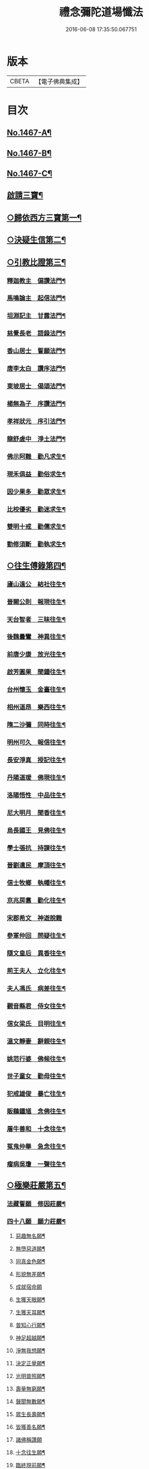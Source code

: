 #+TITLE: 禮念彌陀道場懺法 
#+DATE: 2016-06-08 17:35:50.067751

* 版本
 |     CBETA|【電子佛典集成】|

* 目次
** [[file:KR6p0084_001.txt::001-0076a1][No.1467-A¶]]
** [[file:KR6p0084_001.txt::001-0076b1][No.1467-B¶]]
** [[file:KR6p0084_001.txt::001-0076c9][No.1467-C¶]]
** [[file:KR6p0084_001.txt::001-0078a20][啟請三寶¶]]
** [[file:KR6p0084_001.txt::001-0078c15][○歸依西方三寶第一¶]]
** [[file:KR6p0084_002.txt::002-0081b16][○決疑生信第二¶]]
** [[file:KR6p0084_003.txt::003-0087a3][○引教比證第三¶]]
*** [[file:KR6p0084_003.txt::003-0087c11][釋迦教主　偏讚法門¶]]
*** [[file:KR6p0084_003.txt::003-0088b2][馬鳴論主　起信法門¶]]
*** [[file:KR6p0084_003.txt::003-0088c2][坦淵記主　甘露法門¶]]
*** [[file:KR6p0084_003.txt::003-0088c19][慈覺長老　語錄法門¶]]
*** [[file:KR6p0084_003.txt::003-0089b20][香山居士　誓願法門¶]]
*** [[file:KR6p0084_003.txt::003-0089c2][唐李太白　讚序法門¶]]
*** [[file:KR6p0084_003.txt::003-0089c11][東坡居士　偈頌法門¶]]
*** [[file:KR6p0084_003.txt::003-0089c17][楊無為子　序讚法門¶]]
*** [[file:KR6p0084_003.txt::003-0090b9][孝祥狀元　序引法門¶]]
*** [[file:KR6p0084_003.txt::003-0090b20][龍舒虗中　淨土法門¶]]
*** [[file:KR6p0084_003.txt::003-0090c7][佛示阿難　勸凡求生¶]]
*** [[file:KR6p0084_003.txt::003-0090c18][現禾俱益　勸俗求生¶]]
*** [[file:KR6p0084_003.txt::003-0091a7][因少果多　勸眾求生¶]]
*** [[file:KR6p0084_003.txt::003-0091a18][比校優劣　勸迷求生¶]]
*** [[file:KR6p0084_003.txt::003-0091b2][雙明十戒　勸儒求生¶]]
*** [[file:KR6p0084_003.txt::003-0091b16][勤修須斷　勸執求生¶]]
** [[file:KR6p0084_004.txt::004-0092a15][○往生傅錄第四¶]]
*** [[file:KR6p0084_004.txt::004-0092b24][廬山遠公　結社往生¶]]
*** [[file:KR6p0084_004.txt::004-0092c9][晉闕公則　報現往生¶]]
*** [[file:KR6p0084_004.txt::004-0092c12][天台智者　三昧往生¶]]
*** [[file:KR6p0084_004.txt::004-0092c22][後魏曇鸞　神異往生¶]]
*** [[file:KR6p0084_004.txt::004-0093a7][前唐少康　放光往生¶]]
*** [[file:KR6p0084_004.txt::004-0093a17][啟芳圓果　聞鍾往生¶]]
*** [[file:KR6p0084_004.txt::004-0093a24][台州懷玉　金臺往生¶]]
*** [[file:KR6p0084_004.txt::004-0093b7][相州道昂　樂西往生¶]]
*** [[file:KR6p0084_004.txt::004-0093b14][隋二沙彌　同時往生¶]]
*** [[file:KR6p0084_004.txt::004-0093b21][明州可久　報信往生¶]]
*** [[file:KR6p0084_004.txt::004-0094a4][長安淨真　授記往生¶]]
*** [[file:KR6p0084_004.txt::004-0094a10][丹陽道瑗　佛現往生¶]]
*** [[file:KR6p0084_004.txt::004-0094a15][洛陽悟性　中品往生¶]]
*** [[file:KR6p0084_004.txt::004-0094a18][尼大明月　聞香往生¶]]
*** [[file:KR6p0084_004.txt::004-0094b21][烏長國王　見佛往生¶]]
*** [[file:KR6p0084_004.txt::004-0094c2][學士張抗　持課往生¶]]
*** [[file:KR6p0084_004.txt::004-0094c6][晉劉遺民　摩頂往生¶]]
*** [[file:KR6p0084_004.txt::004-0094c15][信士牧鄉　執幡往生¶]]
*** [[file:KR6p0084_004.txt::004-0094c21][京兆房翥　勸化往生¶]]
*** [[file:KR6p0084_004.txt::004-0094c24][宋郡希文　神遊脫難]]
*** [[file:KR6p0084_004.txt::004-0095a6][參軍仲回　問疑往生¶]]
*** [[file:KR6p0084_004.txt::004-0095b12][隨文皇后　異香往生¶]]
*** [[file:KR6p0084_004.txt::004-0095b15][荊王夫人　立化往生¶]]
*** [[file:KR6p0084_004.txt::004-0095c2][夫人馮氏　病差往生¶]]
*** [[file:KR6p0084_004.txt::004-0095c10][觀音縣君　侍女往生¶]]
*** [[file:KR6p0084_004.txt::004-0095c19][信女梁氏　目明往生¶]]
*** [[file:KR6p0084_004.txt::004-0095c23][溫文靜妻　辭親往生¶]]
*** [[file:KR6p0084_004.txt::004-0096a6][姚范行婆　佛候往生¶]]
*** [[file:KR6p0084_004.txt::004-0096a9][世子童女　勸母往生¶]]
*** [[file:KR6p0084_004.txt::004-0096b16][犯戒雄俊　暴亡往生¶]]
*** [[file:KR6p0084_004.txt::004-0096b20][販鷄鍾馗　念佛往生¶]]
*** [[file:KR6p0084_004.txt::004-0096b23][屠牛善和　十念往生¶]]
*** [[file:KR6p0084_004.txt::004-0096c3][冤鬼仲舉　急念往生¶]]
*** [[file:KR6p0084_004.txt::004-0096c8][瘤病吳瓊　一聲往生¶]]
** [[file:KR6p0084_005.txt::005-0097b8][○極樂莊嚴第五¶]]
*** [[file:KR6p0084_005.txt::005-0097c11][法藏誓願　修因莊嚴¶]]
*** [[file:KR6p0084_005.txt::005-0097c16][四十八願　願力莊嚴¶]]
**** [[file:KR6p0084_005.txt::005-0097c17][惡趣無名願¶]]
**** [[file:KR6p0084_005.txt::005-0097c19][無墮惡道願¶]]
**** [[file:KR6p0084_005.txt::005-0097c21][同真金色願¶]]
**** [[file:KR6p0084_005.txt::005-0097c23][形貌無差願¶]]
**** [[file:KR6p0084_005.txt::005-0097c24][成就宿命願]]
**** [[file:KR6p0084_005.txt::005-0098a3][生獲天眼願¶]]
**** [[file:KR6p0084_005.txt::005-0098a5][生獲天耳願¶]]
**** [[file:KR6p0084_005.txt::005-0098a7][普知心行願¶]]
**** [[file:KR6p0084_005.txt::005-0098a9][神足超越願¶]]
**** [[file:KR6p0084_005.txt::005-0098a11][淨無我想願¶]]
**** [[file:KR6p0084_005.txt::005-0098a13][決定正覺願¶]]
**** [[file:KR6p0084_005.txt::005-0098a15][光明普照願¶]]
**** [[file:KR6p0084_005.txt::005-0098a17][壽量無窮願¶]]
**** [[file:KR6p0084_005.txt::005-0098a19][聲聞無數願¶]]
**** [[file:KR6p0084_005.txt::005-0098a21][眾生長壽願¶]]
**** [[file:KR6p0084_005.txt::005-0098a23][皆獲善名願¶]]
**** [[file:KR6p0084_005.txt::005-0098a24][諸佛稱讚願]]
**** [[file:KR6p0084_005.txt::005-0098b3][十念往生願¶]]
**** [[file:KR6p0084_005.txt::005-0098b6][臨終現前願¶]]
**** [[file:KR6p0084_005.txt::005-0098b8][迴向皆生願¶]]
**** [[file:KR6p0084_005.txt::005-0098b10][具足妙相願¶]]
**** [[file:KR6p0084_005.txt::005-0098b12][咸階補處願¶]]
**** [[file:KR6p0084_005.txt::005-0098b14][晨供他方願¶]]
**** [[file:KR6p0084_005.txt::005-0098b16][所須滿足願¶]]
**** [[file:KR6p0084_005.txt::005-0098b18][善入本智願¶]]
**** [[file:KR6p0084_005.txt::005-0098b20][那羅延力願¶]]
**** [[file:KR6p0084_005.txt::005-0098b22][莊嚴無量願¶]]
**** [[file:KR6p0084_005.txt::005-0098b24][寶樹悉知願¶]]
**** [[file:KR6p0084_005.txt::005-0098c2][獲勝辯才願¶]]
**** [[file:KR6p0084_005.txt::005-0098c4][大辯無邊願¶]]
**** [[file:KR6p0084_005.txt::005-0098c6][國淨普照願¶]]
**** [[file:KR6p0084_005.txt::005-0098c8][無量勝音願¶]]
**** [[file:KR6p0084_005.txt::005-0098c10][蒙光安樂願¶]]
**** [[file:KR6p0084_005.txt::005-0098c12][成就總持願¶]]
**** [[file:KR6p0084_005.txt::005-0098c14][永離女身願¶]]
**** [[file:KR6p0084_005.txt::005-0098c17][聞名至果願¶]]
**** [[file:KR6p0084_005.txt::005-0098c19][天人敬禮願¶]]
**** [[file:KR6p0084_005.txt::005-0098c21][須衣隨念願¶]]
**** [[file:KR6p0084_005.txt::005-0098c23][纔生心淨願¶]]
**** [[file:KR6p0084_005.txt::005-0098c24][樹現佛剎願]]
**** [[file:KR6p0084_005.txt::005-0099a3][無諸根缺願¶]]
**** [[file:KR6p0084_005.txt::005-0099a5][現證等持願¶]]
**** [[file:KR6p0084_005.txt::005-0099a7][聞生豪貴願¶]]
**** [[file:KR6p0084_005.txt::005-0099a9][具足善根願¶]]
**** [[file:KR6p0084_005.txt::005-0099a11][供佛堅固願¶]]
**** [[file:KR6p0084_005.txt::005-0099a13][欲聞自聞願¶]]
**** [[file:KR6p0084_005.txt::005-0099a15][菩提無退願¶]]
**** [[file:KR6p0084_005.txt::005-0099a17][現獲忍地願¶]]
*** [[file:KR6p0084_005.txt::005-0099b19][彌陀名號　壽光莊嚴¶]]
*** [[file:KR6p0084_005.txt::005-0099b24][三大士觀　寶像莊嚴]]
*** [[file:KR6p0084_005.txt::005-0100a7][彌陀國土　極樂莊嚴¶]]
*** [[file:KR6p0084_005.txt::005-0101a16][寶河清淨　德水莊嚴¶]]
*** [[file:KR6p0084_005.txt::005-0101a24][寶殿如意　樓閣莊嚴¶]]
*** [[file:KR6p0084_005.txt::005-0101b3][晝夜長遠　時分莊嚴¶]]
*** [[file:KR6p0084_005.txt::005-0101c4][二十四樂　淨土莊嚴¶]]
*** [[file:KR6p0084_005.txt::005-0101c10][三十種益　功德莊嚴¶]]
** [[file:KR6p0084_006.txt::006-0102b4][○禮懺罪障第六¶]]
** [[file:KR6p0084_006.txt::006-0105b6][○發菩提心第七¶]]
** [[file:KR6p0084_007.txt::007-0107c5][○發願往生第八¶]]
*** [[file:KR6p0084_007.txt::007-0108c21][初發眼根願¶]]
*** [[file:KR6p0084_007.txt::007-0109b2][次發耳根願¶]]
*** [[file:KR6p0084_007.txt::007-0109c7][次發鼻根願¶]]
*** [[file:KR6p0084_007.txt::007-0110a10][次發舌根願¶]]
*** [[file:KR6p0084_007.txt::007-0110b13][次發身根願¶]]
*** [[file:KR6p0084_007.txt::007-0110c17][次發意根願¶]]
*** [[file:KR6p0084_007.txt::007-0111b3][次發口願¶]]
** [[file:KR6p0084_008.txt::008-0113a6][○求生行門第九¶]]
*** [[file:KR6p0084_008.txt::008-0114c8][三輩求生門¶]]
*** [[file:KR6p0084_008.txt::008-0115a24][九品求生門¶]]
*** [[file:KR6p0084_009.txt::009-0116c3][○求生行門之餘¶]]
** [[file:KR6p0084_009.txt::009-0119c22][○總為禮佛第十¶]]
** [[file:KR6p0084_010.txt::010-0121b19][○自慶第十一¶]]
** [[file:KR6p0084_010.txt::010-0123a16][○普皆迴向第十二¶]]
** [[file:KR6p0084_010.txt::010-0124c3][○囑累流通第十三¶]]
** [[file:KR6p0084_010.txt::010-0126a3][No.1467-D¶]]
** [[file:KR6p0084_010.txt::010-0126b1][No.1467-E¶]]

* 卷
[[file:KR6p0084_001.txt][禮念彌陀道場懺法 1]]
[[file:KR6p0084_002.txt][禮念彌陀道場懺法 2]]
[[file:KR6p0084_003.txt][禮念彌陀道場懺法 3]]
[[file:KR6p0084_004.txt][禮念彌陀道場懺法 4]]
[[file:KR6p0084_005.txt][禮念彌陀道場懺法 5]]
[[file:KR6p0084_006.txt][禮念彌陀道場懺法 6]]
[[file:KR6p0084_007.txt][禮念彌陀道場懺法 7]]
[[file:KR6p0084_008.txt][禮念彌陀道場懺法 8]]
[[file:KR6p0084_009.txt][禮念彌陀道場懺法 9]]
[[file:KR6p0084_010.txt][禮念彌陀道場懺法 10]]

